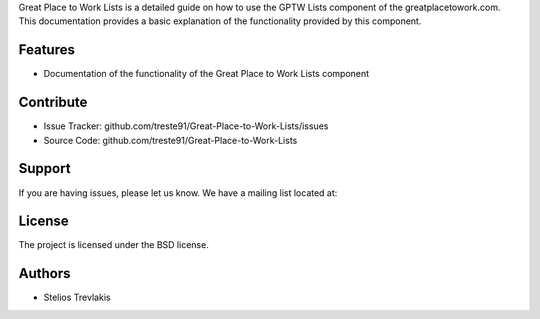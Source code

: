 Great Place to Work Lists is a detailed guide on how to use the GPTW Lists component of the greatplacetowork.com.
This documentation provides a basic explanation of the functionality provided by this component.

Features
========

- Documentation of the functionality of the Great Place to Work Lists component 

Contribute
==========

- Issue Tracker: github.com/treste91/Great-Place-to-Work-Lists/issues
- Source Code: github.com/treste91/Great-Place-to-Work-Lists

Support
=======

If you are having issues, please let us know.
We have a mailing list located at: 

License
=======

The project is licensed under the BSD license.

Authors
=======

* Stelios Trevlakis
